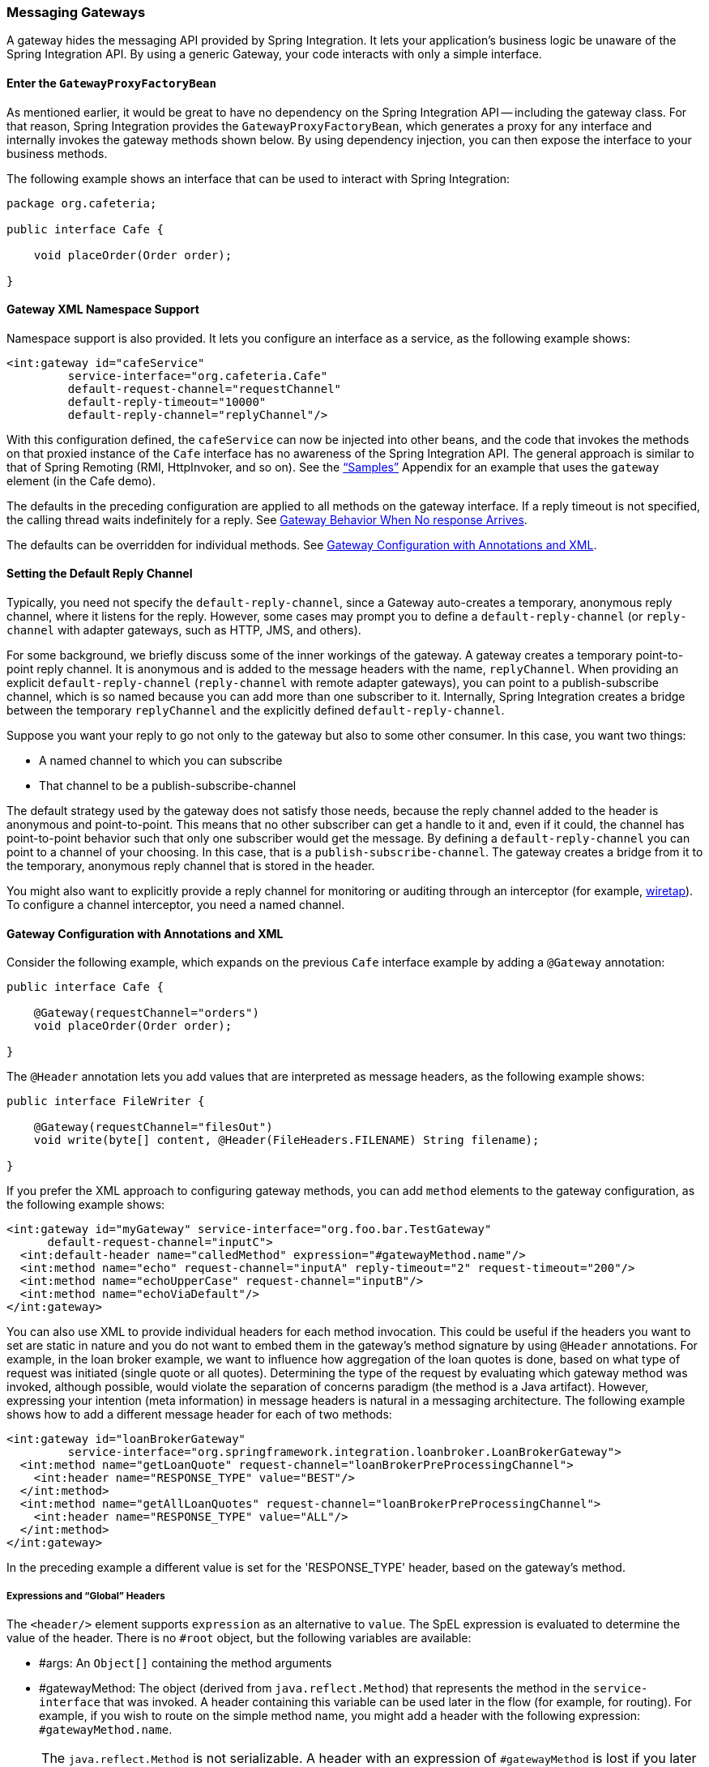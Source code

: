 [[gateway]]
=== Messaging Gateways

A gateway hides the messaging API provided by Spring Integration.
It lets your application's business logic be unaware of the Spring Integration API.
By using a generic Gateway, your code interacts with only a simple interface.

[[gateway-proxy]]
==== Enter the `GatewayProxyFactoryBean`

As mentioned earlier, it would be great to have no dependency on the Spring Integration API -- including the gateway class.
For that reason, Spring Integration provides the `GatewayProxyFactoryBean`, which generates a proxy for any interface and internally invokes the gateway methods shown below.
By using dependency injection, you can then expose the interface to your business methods.

The following example shows an interface that can be used to interact with Spring Integration:

====
[source,java]
----
package org.cafeteria;

public interface Cafe {

    void placeOrder(Order order);

}
----
====

[[gateway-namespace]]
==== Gateway XML Namespace Support

Namespace support is also provided.
It lets you configure an interface as a service, as the following example shows:

====
[source,xml]
----
<int:gateway id="cafeService"
         service-interface="org.cafeteria.Cafe"
         default-request-channel="requestChannel"
         default-reply-timeout="10000"
         default-reply-channel="replyChannel"/>
----
====

With this configuration defined, the `cafeService` can now be injected into other beans, and the code that invokes the methods on that proxied instance of the `Cafe` interface has no awareness of the Spring Integration API.
The general approach is similar to that of Spring Remoting (RMI, HttpInvoker, and so on).
See the <<samples,"`Samples`">> Appendix for an example that uses the `gateway` element (in the Cafe demo).

The defaults in the preceding configuration are applied to all methods on the gateway interface.
If a reply timeout is not specified, the calling thread waits indefinitely for a reply.
See <<gateway-no-response>>.

The defaults can be overridden for individual methods.
See <<gateway-configuration-annotations>>.

[[gateway-default-reply-channel]]
==== Setting the Default Reply Channel

Typically, you need not specify the `default-reply-channel`, since a Gateway auto-creates a temporary, anonymous reply channel, where it listens for the reply.
However, some cases may prompt you to define a `default-reply-channel` (or `reply-channel` with adapter gateways, such as HTTP, JMS, and others).

For some background, we briefly discuss some of the inner workings of the gateway.
A gateway creates a temporary point-to-point reply channel.
It is anonymous and is added to the message headers with the name, `replyChannel`.
When providing an explicit `default-reply-channel` (`reply-channel` with remote adapter gateways), you can point to a publish-subscribe channel, which is so named because you can add more than one subscriber to it.
Internally, Spring Integration creates a bridge between the temporary `replyChannel` and the explicitly defined `default-reply-channel`.

Suppose you want your reply to go not only to the gateway but also to some other consumer.
In this case, you want two things:

* A named channel to which you can subscribe
* That channel to be a publish-subscribe-channel

The default strategy used by the gateway does not satisfy those needs, because the reply channel added to the header is anonymous and point-to-point.
This means that no other subscriber can get a handle to it and, even if it could, the channel has point-to-point behavior such that only one subscriber would get the message.
By defining a `default-reply-channel` you can point to a channel of your choosing.
In this case, that is a `publish-subscribe-channel`.
The gateway creates a bridge from it to the temporary, anonymous reply channel that is stored in the header.

You might also want to explicitly provide a reply channel for monitoring or auditing through an interceptor (for example, <<channel-wiretap, wiretap>>).
To configure a channel interceptor, you need a named channel.

[[gateway-configuration-annotations]]
==== Gateway Configuration with Annotations and XML

Consider the following example, which expands on the previous `Cafe` interface example by adding a `@Gateway` annotation:

====
[source,java]
----
public interface Cafe {

    @Gateway(requestChannel="orders")
    void placeOrder(Order order);

}
----
====

The `@Header` annotation lets you add values that are interpreted as message headers, as the following example shows:

====
[source,java]
----
public interface FileWriter {

    @Gateway(requestChannel="filesOut")
    void write(byte[] content, @Header(FileHeaders.FILENAME) String filename);

}
----
====

If you prefer the XML approach to configuring gateway methods, you can add `method` elements to the gateway configuration, as the following example shows:

====
[source,xml]
----
<int:gateway id="myGateway" service-interface="org.foo.bar.TestGateway"
      default-request-channel="inputC">
  <int:default-header name="calledMethod" expression="#gatewayMethod.name"/>
  <int:method name="echo" request-channel="inputA" reply-timeout="2" request-timeout="200"/>
  <int:method name="echoUpperCase" request-channel="inputB"/>
  <int:method name="echoViaDefault"/>
</int:gateway>
----
====

You can also use XML to provide individual headers for each method invocation.
This could be useful if the headers you want to set are static in nature and you do not want to embed them in the gateway's method signature by using `@Header` annotations.
For example, in the loan broker example, we want to influence how aggregation of the loan quotes is done, based on what type of request was initiated (single quote or all quotes).
Determining the type of the request by evaluating which gateway method was invoked, although possible, would violate the separation of concerns paradigm (the method is a Java artifact).
However, expressing your intention (meta information) in message headers is natural in a messaging architecture.
The following example shows how to add a different message header for each of two methods:

====
[source,xml]
----
<int:gateway id="loanBrokerGateway"
         service-interface="org.springframework.integration.loanbroker.LoanBrokerGateway">
  <int:method name="getLoanQuote" request-channel="loanBrokerPreProcessingChannel">
    <int:header name="RESPONSE_TYPE" value="BEST"/>
  </int:method>
  <int:method name="getAllLoanQuotes" request-channel="loanBrokerPreProcessingChannel">
    <int:header name="RESPONSE_TYPE" value="ALL"/>
  </int:method>
</int:gateway>
----
====

In the preceding example a different value is set for the 'RESPONSE_TYPE' header, based on the gateway's method.

===== Expressions and "`Global`" Headers

The `<header/>` element supports `expression` as an alternative to `value`.
The SpEL expression is evaluated to determine the value of the header.
There is no `#root` object, but the following variables are available:

* #args: An `Object[]` containing the method arguments
* #gatewayMethod: The object (derived from `java.reflect.Method`) that represents the method in the `service-interface` that was invoked.
A header containing this variable can be used later in the flow (for example, for routing).
For example, if you wish to route on the simple method name, you might add a header with the following expression: `#gatewayMethod.name`.

NOTE: The `java.reflect.Method` is not serializable.
A header with an expression of `#gatewayMethod` is lost if you later serialize the message.
Consequently, you may wish to use `#gatewayMethod.name` or `#gatewayMethod.toString()` in those cases.
The `toString()` method provides a `String` representation of the method, including parameter and return types.

Since version 3.0, `<default-header/>` elements can be defined to add headers to all the messages produced by the gateway, regardless of the method invoked.
Specific headers defined for a method take precedence over default headers.
Specific headers defined for a method here override any `@Header` annotations in the service interface.
However, default headers do NOT override any `@Header` annotations in the service interface.

The gateway now also supports a `default-payload-expression`, which is applied for all methods (unless overridden).

[[gateway-mapping]]
==== Mapping Method Arguments to a Message

Using the configuration techniques in the previous section allows control of how method arguments are mapped to message elements (payload and headers).
When no explicit configuration is used, certain conventions are used to perform the mapping.
In some cases, these conventions cannot determine which argument is the payload and which should be mapped to headers.
Consider the following example:

====
[source,java]
----
public String send1(Object thing1, Map thing2);

public String send2(Map thing1, Map thing2);
----
====

In the first case, the convention is to map the first argument to the payload (as long as it is not a `Map`) and the contents of the second argument become headers.

In the second case (or the first when the argument for parameter `thing1` is a `Map`), the framework cannot determine which argument should be the payload.
Consequently, mapping fails.
This can generally be resolved using a `payload-expression`, a `@Payload` annotation, or a `@Headers` annotation.

Alternatively (and whenever the conventions break down), you can take the entire responsibility for mapping the method calls to messages.
To do so, implement an `MethodArgsMessageMapper` and provide it to the `<gateway/>` by using the `mapper` attribute.
The mapper maps a `MethodArgsHolder`, which is a simple class that wraps the `java.reflect.Method` instance and an `Object[]` containing the arguments.
When providing a custom mapper, the `default-payload-expression` attribute and `<default-header/>` elements are not allowed on the gateway.
Similarly, the `payload-expression` attribute and `<header/>` elements are not allowed on any `<method/>` elements.

===== Mapping Method Arguments

The following examples show how method arguments can be mapped to the message and shows some examples of invalid configuration:

====
[source,java]
----
public interface MyGateway {

    void payloadAndHeaderMapWithoutAnnotations(String s, Map<String, Object> map);

    void payloadAndHeaderMapWithAnnotations(@Payload String s, @Headers Map<String, Object> map);

    void headerValuesAndPayloadWithAnnotations(@Header("k1") String x, @Payload String s, @Header("k2") String y);

    void mapOnly(Map<String, Object> map); // the payload is the map and no custom headers are added

    void twoMapsAndOneAnnotatedWithPayload(@Payload Map<String, Object> payload, Map<String, Object> headers);

    @Payload("#args[0] + #args[1] + '!'")
    void payloadAnnotationAtMethodLevel(String a, String b);

    @Payload("@someBean.exclaim(#args[0])")
    void payloadAnnotationAtMethodLevelUsingBeanResolver(String s);

    void payloadAnnotationWithExpression(@Payload("toUpperCase()") String s);

    void payloadAnnotationWithExpressionUsingBeanResolver(@Payload("@someBean.sum(#this)") String s); //  <1>

    // invalid
    void twoMapsWithoutAnnotations(Map<String, Object> m1, Map<String, Object> m2);

    // invalid
    void twoPayloads(@Payload String s1, @Payload String s2);

    // invalid
    void payloadAndHeaderAnnotationsOnSameParameter(@Payload @Header("x") String s);

    // invalid
    void payloadAndHeadersAnnotationsOnSameParameter(@Payload @Headers Map<String, Object> map);

}
----
====

<1> Note that, in this example, the SpEL variable, `#this`, refers to the argument -- in this case, the value of `s`.

The XML equivalent looks a little different, since there is no `#this` context for the method argument.
However, expressions can refer to method arguments by using the `#args` variable, as the following example shows:

====
[source,xml]
----
<int:gateway id="myGateway" service-interface="org.something.MyGateway">
  <int:method name="send1" payload-expression="#args[0] + 'thing2'"/>
  <int:method name="send2" payload-expression="@someBean.sum(#args[0])"/>
  <int:method name="send3" payload-expression="#method"/>
  <int:method name="send4">
    <int:header name="thing1" expression="#args[2].toUpperCase()"/>
  </int:method>
</int:gateway>
----
====

[[messaging-gateway-annotation]]
==== `@MessagingGateway` Annotation

Starting with version 4.0, gateway service interfaces can be marked with a `@MessagingGateway` annotation instead of requiring the definition of a `<gateway />` xml element for configuration.
The following pair of examples compares the two approaches for configuring the same gateway:

====
[source,xml]
----
<int:gateway id="myGateway" service-interface="org.something.TestGateway"
      default-request-channel="inputC">
  <int:default-header name="calledMethod" expression="#gatewayMethod.name"/>
  <int:method name="echo" request-channel="inputA" reply-timeout="2" request-timeout="200"/>
  <int:method name="echoUpperCase" request-channel="inputB">
    <int:header name="thing1" value="thing2"/>
  </int:method>
  <int:method name="echoViaDefault"/>
</int:gateway>
----

[source,java]
----
@MessagingGateway(name = "myGateway", defaultRequestChannel = "inputC",
		  defaultHeaders = @GatewayHeader(name = "calledMethod",
		                           expression="#gatewayMethod.name"))
public interface TestGateway {

   @Gateway(requestChannel = "inputA", replyTimeout = 2, requestTimeout = 200)
   String echo(String payload);

   @Gateway(requestChannel = "inputB", headers = @GatewayHeader(name = "thing1", value="thing2"))
   String echoUpperCase(String payload);

   String echoViaDefault(String payload);

}
----
====

IMPORTANT: Similarly to the XML version, when Spring Integration discovers these annotations during a component scan, it creates the `proxy` implementation with its messaging infrastructure.
To perform this scan and register the `BeanDefinition` in the application context, add the `@IntegrationComponentScan` annotation to a `@Configuration` class.
The standard `@ComponentScan` infrastructure does not deal with interfaces.
Consequently, we introduced the custom `@IntegrationComponentScan` logic  to fine the `@MessagingGateway` annotation on the interfaces and register `GatewayProxyFactoryBean` instances for them.
See also <<annotations>>.

Alongside with the `@MessagingGateway` annotation you can mark a service interface with the `@Profile` annotation to avoid the bean creation, if such a profile is not active.

NOTE: If you have no XML configuration, the `@EnableIntegration` annotation is required on at least one `@Configuration` class.
See <<configuration-enable-integration>> for more information.

[[gateway-calling-no-argument-methods]]
==== Invoking No-Argument Methods

When invoking methods on a Gateway interface that do not have any arguments, the default behavior is to receive a `Message` from a `PollableChannel`.

Sometimes, however, you may want to trigger no-argument methods so that you can interact with other components downstream that do not require user-provided parameters, such as triggering no-argument SQL calls or stored procedures.

To achieve send-and-receive semantics, you must provide a payload.
To generate a payload, method parameters on the interface are not necessary.
You can either use the `@Payload` annotation or the `payload-expression` attribute in XML on the `method` element.
The following list includes a few examples of what the payloads could be:

* a literal string
* #gatewayMethod.name
* new java.util.Date()
* @someBean.someMethod()'s return value

The following example shows how to use the `@Payload` annotation:

[source,xml]
----
public interface Cafe {

    @Payload("new java.util.Date()")
    List<Order> retrieveOpenOrders();

}
----

If a method has no argument and no return value but does contain a payload expression, it is treated as a send-only operation.

[[gateway-error-handling]]
==== Error Handling

The gateway invocation can result in errors.
By default, any error that occurs downstream is re-thrown "`as is`" upon the gateway's method invocation.
For example, consider the following simple flow:

====
[source]
----
gateway -> service-activator
----
====

If the service invoked by the service activator throws a `MyException` (for example), the framework wraps it in a `MessagingException` and attaches the message passed to the service activator in the `failedMessage` property.
Consequently, any logging performed by the framework has full the context of the failure.
By default, when the exception is caught by the gateway, the `MyException` is unwrapped and thrown to the caller.
You can configure a `throws` clause on the gateway method declaration to match the particular exception type in the cause chain.
For example, if you want to catch a whole `MessagingException` with all the messaging information of the reason of downstream error, you should have a gateway method similar to the following:

====
[source, java]
----
public interface MyGateway {

    void performProcess() throws MessagingException;

}
----
====

Since we encourage POJO programming, you may not want to expose the caller to messaging infrastructure.

If your gateway method does not have a `throws` clause, the gateway traverses the cause tree, looking for a `RuntimeException` that is not a `MessagingException`.
If none is found, the framework throws the `MessagingException`.
If the `MyException` in the preceding discussion has a cause of `SomeOtherException` and your method `throws SomeOtherException`, the gateway further unwraps that and throws it to the caller.

When a gateway is declared with no `service-interface`, an internal framework interface `RequestReplyExchanger` is used.

Consider the following example:

[source, java]
----
public interface RequestReplyExchanger {

	Message<?> exchange(Message<?> request) throws MessagingException;

}
----

Before version 5.0, this `exchange` method did not have a `throws` clause and, as a result, the exception was unwrapped.
If you use this interface and want to restore the previous unwrap behavior, use a custom `service-interface` instead or access the `cause` of the  `MessagingException` yourself.

However, you may want to log the error rather than propagating it or you may want to treat an exception as a valid reply (by mapping it to a message that conforms to some "error message" contract that the caller understands).
To accomplish this, the gateway provides support for a message channel dedicated to the errors by including support for the `error-channel` attribute.
In the following example, a 'transformer' creates a reply `Message` from the `Exception`:

[source,xml]
----
<int:gateway id="sampleGateway"
    default-request-channel="gatewayChannel"
    service-interface="foo.bar.SimpleGateway"
    error-channel="exceptionTransformationChannel"/>

<int:transformer input-channel="exceptionTransformationChannel"
        ref="exceptionTransformer" method="createErrorResponse"/>

----

The `exceptionTransformer` could be a simple POJO that knows how to create the expected error response objects.
That becomes the payload that is sent back to the caller.
You could do many more elaborate things in such an "`error flow`", if necessary.
It might involve routers (including Spring Integration's `ErrorMessageExceptionTypeRouter`), filters, and so on.
Most of the time, a simple 'transformer' should be sufficient, however.

Alternatively, you might want to only log the exception (or send it somewhere asynchronously).
If you provide a one-way flow, nothing would be sent back to the caller.
If you want to completely suppress exceptions, you can provide a reference to the global `nullChannel` (essentially a `/dev/null` approach).
Finally, as mentioned above, if no `error-channel` is defined, then the exceptions propagate as usual.

When you use the `@MessagingGateway` annotation (see `<<messaging-gateway-annotation>>`), you can use use the `errorChannel` attribute.

Starting with version 5.0, when you use a gateway method with a `void` return type (one-way flow), the `error-channel` reference (if provided) is populated in the standard `errorChannel` header of each sent message.
This feature allows a downstream asynchronous flow, based on the standard `ExecutorChannel` configuration (or a `QueueChannel`), to override a default global `errorChannel` exceptions sending behavior.
Previously you had to manually specify an `errorChannel` header with the `@GatewayHeader` annotation or the `<header>` element.
The `error-channel` property was ignored for `void` methods with an asynchronous flow.
Instead, error messages were sent to the default `errorChannel`.


IMPORTANT: Exposing the messaging system through simple POJI Gateways  provides benefits, but "`hiding`" the reality of the underlying messaging system does come at a price, so there are certain things you should consider.
We want our Java method to return as quickly as possible and not hang for an indefinite amount of time while the caller is waiting on it to return (whether void, a return value, or a thrown Exception).
When regular methods are used as a proxies in front of the messaging system, we have to take into account the potentially asynchronous nature of the underlying messaging.
This means that there might be a chance that a message that was initiated by a gateway could be dropped by a filter and never reach a component that is responsible for producing a reply.
Some service activator method might result in an exception, thus providing no reply (as we do not generate null messages).
In other words, multiple scenarios can cause a reply message to never come.
That is perfectly natural in messaging systems.
However, think about the implication on the gateway method. The gateway's method input arguments were incorporated into a message and sent downstream.
The reply message would be converted to a return value of the gateway's method.
So you might want to ensure that, for each gateway call, there is always a reply message.
Otherwise, your gateway method might never return and hang indefinitely.
One way to handle this situation is by using an asynchronous gateway (explained later in this section).
Another way of handling it is to explicitly set the `reply-timeout` attribute.
That way, the gateway does not hang any longer than the time specified by the `reply-timeout` and returns 'null' if that timeout does elapse.
Finally, you might want to consider setting downstream flags, such as 'requires-reply', on a service-activator or 'throw-exceptions-on-rejection' on a filter. These options are discussed in more detail in the final section of this chapter.

NOTE: If the downstream flow returns an `ErrorMessage`, its `payload` (a `Throwable`) is treated as a regular downstream error.
If there is an `error-channel` configured, it is sent to the error flow.
Otherwise the payload is thrown to the caller of the gateway.
Similarly, if the error flow on the `error-channel` returns an `ErrorMessage`, its payload is thrown to the caller.
The same applies to any message with a `Throwable` payload.
This can be useful in asynchronous situations when when you need to propagate an `Exception` directly to the caller.
To do so, you can either return an `Exception` (as the `reply` from some service) or throw it.
Generally, even with an asynchronous flow, the framework takes care of propagating an exception thrown by the downstream flow back to the gateway.
The https://github.com/spring-projects/spring-integration-samples/tree/master/intermediate/tcp-client-server-multiplex[TCP Client-Server Multiplex] sample demonstrates both techniques to return the exception to the caller.
It emulates a socket IO error to the waiting thread by using an `aggregator` with `group-timeout` (see <<agg-and-group-to>>) and a `MessagingTimeoutException` reply on the discard flow.

[[gateway-timeouts]]
==== Gateway Timeouts

Gateways have two timeout properties: `requestTimeout` and `replyTimeout`.
The request timeout applies only if the channel can block (for example, a bounded `QueueChannel` that is full).
The `replyTimeout` value is how long the gateway waits for a reply or returns `null`.
It defaults to infinity.

The timeouts can be set as defaults for all methods on the gateway (`defaultRequestTimeout` and `defaultReplyTimeout`) or on the `MessagingGateway` interface annotation.
Individual methods can override these defaults (in `<method/>` child elements) or on the `@Gateway` annotation.

Starting with version 5.0, the timeouts can be defined as expressions, as the following example shows:

====
[source, java]
----
@Gateway(payloadExpression = "#args[0]", requestChannel = "someChannel",
        requestTimeoutExpression = "#args[1]", replyTimeoutExpression = "#args[2]")
String lateReply(String payload, long requestTimeout, long replyTimeout);
----
====

The evaluation context has a `BeanResolver` (use `@someBean` to reference other beans), and the `#args` array variable is available.

When configuring with XML, the timeout attributes can be a long value or a SpEL expression, as the following example shows:

====
[source, xml]
----
<method name="someMethod" request-channel="someRequestChannel"
                      payload-expression="#args[0]"
                      request-timeout="1000"
                      reply-timeout="#args[1]">
</method>
----
====

[[async-gateway]]
==== Asynchronous Gateway

As a pattern, the messaging gateway offers a nice way to hide messaging-specific code while still exposing the full capabilities of the messaging system.
As <<gateway-proxy,described earlier>>, the `GatewayProxyFactoryBean` provides a convenient way to expose a proxy over a service-interface giving you POJO-based access to a messaging system (based on objects in your own domain, primitives/Strings, or other objects).
However, when a gateway is exposed through simple POJO methods that return values, it implies that, for each request message (generated when the method is invoked), there must be a reply message (generated when the method has returned).
Since messaging systems are naturally asynchronous, you may not always be able to guarantee the contract where "`for each request, there will always be be a reply`". Spring Integration 2.0 introduced support for an asynchronous gateway, which offers a convenient way to initiate flows when you may not know if a reply is expected or how long it takes for replies to arrive.

To handle these types of scenarios, Spring Integration uses `java.util.concurrent.Future` instances to support an asynchronous gateway.

From the XML configuration, nothing changes, and you still define asynchronous gateway the same way as you define a regular gateway, as the following example shows:

[source,xml]
----
<int:gateway id="mathService" 
     service-interface="org.springframework.integration.sample.gateway.futures.MathServiceGateway"
     default-request-channel="requestChannel"/>
----

However, the gateway interface (a service interface) is a little different, as follows:

[source,java]
----
public interface MathServiceGateway {

  Future<Integer> multiplyByTwo(int i);

}
----

As the preceding example shows, the return type for the gateway method is a `Future`.
When `GatewayProxyFactoryBean` sees that the return type of the gateway method is a `Future`, it immediately switches to the asynchronous mode by using an `AsyncTaskExecutor`.
That is the extent of the differences.
The call to such a method always returns immediately with a `Future` instance.
Then you can interact with the `Future` at your own pace to get the result, cancel, and so on.
Also, as with any other use of `Future` instances, calling `get()` may reveal a timeout, an execution exception, and so on.
The following example shows how to use a `Future` that returns from an asynchronous gateway:

====
[source,java]
----
MathServiceGateway mathService = ac.getBean("mathService", MathServiceGateway.class);
Future<Integer> result = mathService.multiplyByTwo(number);
// do something else here since the reply might take a moment
int finalResult =  result.get(1000, TimeUnit.SECONDS);
----
====

For a more detailed example, see the https://github.com/spring-projects/spring-integration-samples/tree/master/intermediate/async-gateway[async-gateway] sample in the Spring Integration samples.

===== `ListenableFuture`

Starting with version 4.1, asynchronous gateway methods can also return `ListenableFuture` (introduced in Spring Framework 4.0).
These return types let you provide a callback, which is invoked when the result is available (or an exception occurs).
When the gateway detects this return type and the <<gateway-asynctaskexecutor,task executor>> is an `AsyncListenableTaskExecutor`, the executor's `submitListenable()` method is invoked.
The following example shows how to use a `ListenableFuture`:

====
[source,java]
----
ListenableFuture<String> result = this.asyncGateway.async("something");
result.addCallback(new ListenableFutureCallback<String>() {

    @Override
    public void onSuccess(String result) {
        ...
    }

    @Override
    public void onFailure(Throwable t) {
        ...
    }
});
----
====

[[gateway-asynctaskexecutor]]
===== `AsyncTaskExecutor`

By default, the `GatewayProxyFactoryBean` uses `org.springframework.core.task.SimpleAsyncTaskExecutor` when submitting internal `AsyncInvocationTask` instances for any gateway method whose return type is a `Future`.
However, the `async-executor` attribute in the `<gateway/>` element's configuration lets you provide a reference to any implementation of `java.util.concurrent.Executor` available within the Spring application context.

The (default) `SimpleAsyncTaskExecutor` supports both `Future` and `ListenableFuture` return types, returning `FutureTask` or `ListenableFutureTask` respectively. See <<gw-completable-future>>.
Even though there is a default executor, it is often useful to provide an external one so that you can identify its threads in logs (when using XML, the thread name is based on the executor's bean name), as the following example shows:

====
[source,java]
----
@Bean
public AsyncTaskExecutor exec() {
    SimpleAsyncTaskExecutor simpleAsyncTaskExecutor = new SimpleAsyncTaskExecutor();
    simpleAsyncTaskExecutor.setThreadNamePrefix("exec-");
    return simpleAsyncTaskExecutor;
}

@MessagingGateway(asyncExecutor = "exec")
public interface ExecGateway {

    @Gateway(requestChannel = "gatewayChannel")
    Future<?> doAsync(String foo);

}
----
====

If you wish to return a different `Future` implementation, you can provide a custom executor or disable the executor altogether and return the `Future` in the reply message payload from the downstream flow.
To disable the executor, set it to `null` in the `GatewayProxyFactoryBean` (by using `setAsyncTaskExecutor(null)`).
When configuring the gateway with XML, use `async-executor=""`.
When configuring by using the `@MessagingGateway` annotation, use code similar to the following:

====
[source,java]
----
@MessagingGateway(asyncExecutor = AnnotationConstants.NULL)
public interface NoExecGateway {

    @Gateway(requestChannel = "gatewayChannel")
    Future<?> doAsync(String foo);

}
----
====

IMPORTANT: If the return type is a specific concrete `Future` implementation or some other sub-interface that is not supported by the configured executor, the flow runs on the caller's thread and the flow must return the required type in the reply message payload.

[[gw-completable-future]]
===== `CompletableFuture`

Starting with version 4.2, gateway methods can now return `CompletableFuture<?>`.
There are two modes of operation when returning this type:

* When an async executor is provided and the return type is exactly `CompletableFuture` (not a subclass), the framework runs the task on the executor and immediately returns a `CompletableFuture` to the caller.
`CompletableFuture.supplyAsync(Supplier<U> supplier, Executor executor)` is used to create the future.

* When the async executor is explicitly set to `null` and the return type is `CompletableFuture` or the return type is a subclass of `CompletableFuture`, the flow is invoked on the caller's thread.
In this scenario, the downstream flow is expected to return a `CompletableFuture` of the appropriate type.

====== Usage Scenarios

In the following scenario, the caller thread returns immediately with a `CompletableFuture<Invoice>`, which is completed when the downstream flow replies to the gateway (with an `Invoice` object).

====
[source, java]
----
CompletableFuture<Invoice> order(Order order);
----

[source, xml]
----
<int:gateway service-interface="something.Service" default-request-channel="orders" />
----
====

In the following  scenario, the caller thread returns with a `CompletableFuture<Invoice>` when the downstream flow provides it as the payload of the reply to the gateway.
Some other process must complete the future when the invoice is ready.

====
[source, java]
----
CompletableFuture<Invoice> order(Order order);
----

[source, xml]
----
<int:gateway service-interface="foo.Service" default-request-channel="orders"
    async-executor="" />
----
====

In the following scenario, the caller thread returns with a `CompletableFuture<Invoice>` when the downstream flow provides it as the payload of the reply to the gateway.
Some other process must complete the future when the invoice is ready.
If `DEBUG` logging is enabled, a log entry is emitted, indicating that the async executor cannot be used for this scenario.

====
[source, java]
----
MyCompletableFuture<Invoice> order(Order order);
----

[source, xml]
----
<int:gateway service-interface="foo.Service" default-request-channel="orders" />
----
====

`CompletableFuture` instances can be used to perform additional manipulation on the reply, as the following example shows:

====
[source, java]
----
CompletableFuture<String> process(String data);

...

CompletableFuture result = process("foo")
    .thenApply(t -> t.toUpperCase());

...

String out = result.get(10, TimeUnit.SECONDS);
----
====

===== Reactor `Mono`

Starting with version 5.0, the `GatewayProxyFactoryBean` allows the use of https://projectreactor.io/[Project Reactor] with gateway interface methods, using a https://github.com/reactor/reactor-core[`Mono<T>`] return type.
The internal `AsyncInvocationTask` is wrapped in a `Mono.fromCallable()`.

A `Mono` can be used to retrieve the result later (similar to a `Future<?>`), or you can consume from it with the dispatcher by invoking your `Consumer` when the result is returned to the gateway.

IMPORTANT: The `Mono` is not immediately flushed by the framework.
Consequently, the underlying message flow is not started before the gateway method returns (as it is with a `Future<?>` `Executor` task).
The flow starts when the `Mono` is subscribed to.
Alternatively, the `Mono` (being a `Composable`) might be a part of Reactor stream, when the `subscribe()` is related to the entire `Flux`.
The following example shows how to create a gateway with Project Reactor:

====
[source,java]
----
@MessagingGateway
public static interface TestGateway {

	@Gateway(requestChannel = "promiseChannel")
	Mono<Integer> multiply(Integer value);

	}

	    ...

	@ServiceActivator(inputChannel = "promiseChannel")
	public Integer multiply(Integer value) {
			return value * 2;
	}

		...

    Flux.just("1", "2", "3", "4", "5")
            .map(Integer::parseInt)
            .flatMap(this.testGateway::multiply)
            .collectList()
            .subscribe(integers -> ...);

----
====

Another example that uses Project Reactor is a simple callback scenario, as the following example shows:

====
[source,java]
----
Mono<Invoice> mono = service.process(myOrder);

mono.subscribe(invoice -> handleInvoice(invoice));
----
====

The calling thread continues, with `handleInvoice()` being called when the flow completes.

===== Downstream Flows Returning an Asynchronous Type

As mentioned in the `ListenableFuture` section above, if you wish some downstream component to return a message with an async payload (`Future`, `Mono`, and others), you must explicitly set the async executor to `null` (or `""` when using XML configuration).
The flow is then invoked on the caller thread and the result can be retrieved later.

===== `void` Return Type

Unlike the return types mentioned earlier, when the method return type is `void`, the framework cannot implicitly determine that you wish the downstream flow to run asynchronously, with the caller thread returning immediately.
In this case, you must annotate the interface method with `@Async`, as the following example shows:

====
[source, java]
----
@MessagingGateway
public interface MyGateway {

    @Gateway(requestChannel = "sendAsyncChannel")
    @Async
    void sendAsync(String payload);

}
----
====

Unlike the `Future<?>` return types, there is no way to inform the caller if some exception is thrown by the flow, unless some custom `TaskExecutor` (such as an `ErrorHandlingTaskExecutor`) is associated with the `@Async` annotation.

[[gateway-no-response]]
==== Gateway Behavior When No response Arrives

As <<gateway-proxy,explained earlier>>, the gateway provides a convenient way of interacting with a messaging system through POJO method invocations.
However, a typical method invocation, which is generally expected to always return (even with an Exception), might not always map one-to-one to message exchanges (for example, a reply message might not arrive -- the equivalent to a method not returning).

The rest of this section covers various scenarios and how to make the gateway behave more predictably.
Certain attributes can be configured to make synchronous gateway behavior more predictable, but some of them might not always work as you might expect.
One of them is `reply-timeout` (at the method level or `default-reply-timeout` at the gateway level).
We examine the `reply-timeout` attribute to see how it can and cannot influence the behavior of the synchronous gateway in various scenarios.
We examine a single-threaded scenario (all components downstream are connected through a direct channel) and multi-threaded scenarios (for example, somewhere downstream you may have a pollable or executor channel that breaks the single-thread boundary).

[[long-running-process-downstream]]
===== Long-running Process Downstream

Sync Gateway, single-threaded::
If a component downstream is still running (perhaps because of an infinite loop or a slow service), setting a `reply-timeout` has no effect, and the gateway method call does not return until the downstream service exits (by returning or throwing an exception).
Sync Gateway, multi-threaded::
If a component downstream is still running (perhaps because of an infinite loop or a slow service) in a multi-threaded message flow, setting the `reply-timeout` has an effect by allowing gateway method invocation to return once the timeout has been reached, because the `GatewayProxyFactoryBean`  polls on the reply channel, waiting for a message until the timeout expires.
However, if the timeout has been reached before the actual reply was produced, it could result in a 'null' return from the gateway method. 
You should understand that the reply message (if produced) is sent to a reply channel after the gateway method invocation might have returned, so you must be aware of that and design your flow with it in mind.

===== Downstream Component Returns 'null'

Sync Gateway -- single-threaded::
If a component downstream returns 'null' and no `reply-timeout` has been configured, the gateway method call hangs indefinitely, unless a `reply-timeout` has been configured or the `requires-reply` attribute has been set on the downstream component (for example, a service activator) that might return 'null'.
In this case, an exception would be thrown and propagated to the gateway.
Sync Gateway -- multi-threaded::
The behavior is the same as the previous case.

===== Downstream Component Return Signature is 'void' While Gateway Method Signature Is Non-void

Sync Gateway -- single-threaded::
If a component downstream returns 'void' and no `reply-timeout` has been configured, the gateway method call hangs indefinitely unless a `reply-timeout` has been configured.
Sync Gateway -- multi-threaded::
The behavior is the same as the previous case.

===== Downstream Component Results in Runtime Exception

Sync Gateway -- single-threaded::
If a component downstream throws a runtime exception, the exception is propagated through an error message back to the gateway and re-thrown.
Sync Gateway -- multi-threaded::
The behavior is the same as the previous case.

IMPORTANT: You should understand that, by default, `reply-timeout` is unbounded.
Consequently, if you do not explicitly set the `reply-timeout`, your gateway method invocation might hang indefinitely.
So, to make sure you analyze your flow and if there is even a remote possibility of one of these scenarios to occur, you should set the `reply-timeout` attribute to a "'safe'" value.
Even better, you can set the `requires-reply` attribute of the downstream component to 'true' to ensure a timely response, as produced by the throwing of an exception as soon as that downstream component returns null internally.
However you should also realize that there are some scenarios (see <<long-running-process-downstream,the first one>>) where `reply-timeout` does not help.
That means it is also important to analyze your message flow and decide when to use a synchronous gateway rather than an asynchrnous gateway.
As <<async-gateway,described earlier>>, the latter case is a matter of defining gateway methods that return `Future` instances.
Then you are guaranteed to receive that return value, and you have more granular control over the results of the invocation.
Also, when dealing with a router, you should remember that setting the `resolution-required` attribute to 'true' results in an exception thrown by the router if it can not resolve a particular channel.
Likewise, when dealing with a Filter, you can set the `throw-exception-on-rejection` attribute.
In both of these cases, the resulting flow behaves like it contain a service activator with the 'requires-reply' attribute.
In other words, it helps to ensure a timely response from the gateway method invocation.

NOTE: `reply-timeout` is unbounded for `<gateway/>` elements (created by the `GatewayProxyFactoryBean`).
Inbound gateways for external integration (WS, HTTP, and so on) share many characteristics and attributes with these gateways.
However, for those inbound gateways, the default `reply-timeout` is 1000 milliseconds (one second).
If a downstream asynchronous hand-off is made to another thread, you may need to increase this attribute to allow enough time for the flow to complete before the gateway times out.

IMPORTANT: You should understand that the timer starts when the thread returns to the gateway -- that is, when the flow completes or a message is handed off to another thread.
At that time, the calling thread starts waiting for the reply.
If the flow was completely synchronous, the reply is immediately available.
For asynchronous flows, the thread waits for up to this time.

See <<java-dsl-gateway>> in the Java DSL chapter for options to define gateways through `IntegrationFlows`.
